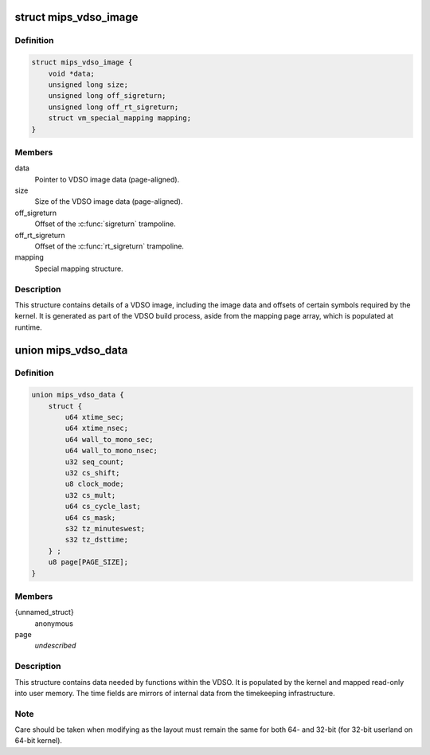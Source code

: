 .. -*- coding: utf-8; mode: rst -*-
.. src-file: arch/mips/include/asm/vdso.h

.. _`mips_vdso_image`:

struct mips_vdso_image
======================

.. c:type:: struct mips_vdso_image

    Details of a VDSO image.

.. _`mips_vdso_image.definition`:

Definition
----------

.. code-block:: c

    struct mips_vdso_image {
        void *data;
        unsigned long size;
        unsigned long off_sigreturn;
        unsigned long off_rt_sigreturn;
        struct vm_special_mapping mapping;
    }

.. _`mips_vdso_image.members`:

Members
-------

data
    Pointer to VDSO image data (page-aligned).

size
    Size of the VDSO image data (page-aligned).

off_sigreturn
    Offset of the \ :c:func:`sigreturn`\  trampoline.

off_rt_sigreturn
    Offset of the \ :c:func:`rt_sigreturn`\  trampoline.

mapping
    Special mapping structure.

.. _`mips_vdso_image.description`:

Description
-----------

This structure contains details of a VDSO image, including the image data
and offsets of certain symbols required by the kernel. It is generated as
part of the VDSO build process, aside from the mapping page array, which is
populated at runtime.

.. _`mips_vdso_data`:

union mips_vdso_data
====================

.. c:type:: struct mips_vdso_data

    Data provided by the kernel for the VDSO.

.. _`mips_vdso_data.definition`:

Definition
----------

.. code-block:: c

    union mips_vdso_data {
        struct {
            u64 xtime_sec;
            u64 xtime_nsec;
            u64 wall_to_mono_sec;
            u64 wall_to_mono_nsec;
            u32 seq_count;
            u32 cs_shift;
            u8 clock_mode;
            u32 cs_mult;
            u64 cs_cycle_last;
            u64 cs_mask;
            s32 tz_minuteswest;
            s32 tz_dsttime;
        } ;
        u8 page[PAGE_SIZE];
    }

.. _`mips_vdso_data.members`:

Members
-------

{unnamed_struct}
    anonymous

page
    *undescribed*

.. _`mips_vdso_data.description`:

Description
-----------

This structure contains data needed by functions within the VDSO. It is
populated by the kernel and mapped read-only into user memory. The time
fields are mirrors of internal data from the timekeeping infrastructure.

.. _`mips_vdso_data.note`:

Note
----

Care should be taken when modifying as the layout must remain the same
for both 64- and 32-bit (for 32-bit userland on 64-bit kernel).

.. This file was automatic generated / don't edit.

